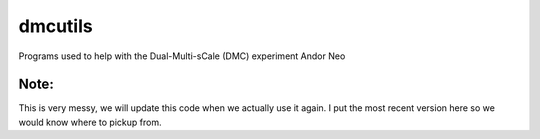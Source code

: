 =========
dmcutils
=========

Programs used to help with the Dual-Multi-sCale (DMC) experiment  Andor Neo

Note:
-----
This is very messy, we will update this code when we actually use it again. I put the most recent version here so we would know where to pickup from.
